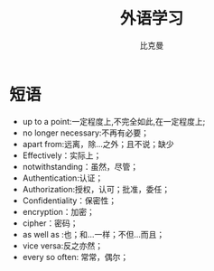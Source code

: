 #+title: 外语学习
#+author: 比克曼
#+latex_class: org-latex-pdf
#+latex: \newpage

* 短语
- up to a point:一定程度上,不完全如此,在一定程度上;
- no longer necessary:不再有必要；
- apart from:远离，除…之外；且不说；缺少
- Effectively：实际上；
- notwithstanding：虽然，尽管；
- Authentication:认证；
- Authorization:授权，认可；批准，委任；
- Confidentiality：保密性；
- encryption：加密；
- cipher：密码；
- as well as :也；和…一样；不但…而且；
- vice versa:反之亦然；
- every so often: 常常，偶尔；
# * 公司
# ** nationz

# ** codoon
# *** 入职
# - 登陆地址：http://exmail.qq.com/login
# - 账号：lixc@codoon.com
# - 初始密码：l123456（登陆后更改密码）
# - 共享地址：192.168.1.250
# - 账号：guest 密码：codoon.0123
# - wifi 密码：codoon20140313
# - 咕咚 QQ 群：115136492
# - 请在办理完入职手续后准备以下资料办理园区一卡通（就餐卡/停车卡）
#  + 办理时间：下午 14：30-16:50
#  + 办理地址：D7 负一层的一卡通充值中心（食堂旁）
#  + 办理流程：携带工作证明（前台领取）+ 身份证（原件或复印件）+ 工本费 25 元（退卡时全额退还）。
# - 登陆公司邮箱设置签名后，请第一时间发一封自我介绍的邮件给 all（公司全体员工）。
# - 邮箱签名格式：\
#     咕咚网 www.codoon.com\\
#     ＸＸ部 XXX 13800138000\\
#     电话：+86（28）85980848\\
#     传真：+86（28）85980848-872\\
#     地址：成都市高新区天府软件园D区7栋13层\\
#     邮编：610041
# - 请将面部清晰生活照片电子档以“姓名-部门”的方式命名，并发送至邮箱 ganyx@codoon.com
# - 每月5日为工资发放日(遇节假日延迟)，如对薪酬发放信息有疑问请本人在工资发放后5日内至综合部经理处咨询，逾期视为个人确认薪资无异议。
# - 公司不提供其他任何形式的个人薪酬发放通知。
# - 备注信息：公司实行弹性工作。（记得一定印个手印哦）
# - VPN:lixc O@MhHlRYu[x+-%z 123.1.154.31
# - 硬件部同事座位如表\ref{tbl:hardware-department}所示
# #+caption:  硬件部同事
# #+label: tbl:hardware-department
# #+attr_latex: :placement=[H]
# |------+--------+--------+------+------|
# | 万磊 | 杨占栋 | 高永会 | 邓建 | 袁术 |
# |------+--------+--------+------+------|
# |      | 杨鸿翼 | 李孝超 | 陈帅 | 罗强 |
# |------+--------+--------+------+------|
# | 董杰 |        |        |      |      |
# |------+--------+--------+------+------|
# | 曹飞 |        |        |      |      |
# |------+--------+--------+------+------|
# | 毛伟 |        |        |      |      |
# |------+--------+--------+------+------|
# 认识的人
# - android开发：王祥
# - IOS开发:李明/张阅
# - 前端开发：杜海斌
# - 后台开发：袁祥
# - 市场部：张林茂
# - 产品部：徐天翔/朱琳
# - 综合部：莫林/曾雪倩/赵云兰/陈扬婷/罗丹
# - 会计：赵月
# - 采购：曹飞
# - 运营：周靓雯
# - 算法：彭雷
# - 测试: 贺继成

# *** 跑步盒子V0.2
# - 侦听采用74AHC08:电源电压Vcc3.3v，输入支持5v TTL, 输出随Vcc支持3v CMOS
# - 控制采用2选1选择器，型号暂定；

# *** 主版本
# - 配件界面：FragmentFactory.java---->AccessoriesChooseActivity.java---->AccessoryManager.java---->
#   BindAccessoryActivity.java---->DiscoveryAccessoryActivity.java---->SyncDeviceManager.java
#   ---->BLEDeviceFactory.java--->CodoonProtocolBLE.java--->start()--->BaseAccessorySyncManager.java-->jar包


